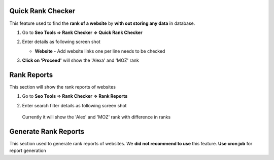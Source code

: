 ~~~~~~~~~~~~~~
Quick Rank Checker
~~~~~~~~~~~~~~

This feature used to find the **rank of a website** by **with out storing any data** in database. 


1) Go to **Seo Tools => Rank Checker => Quick Rank Checker**

2) Enter details as following screen shot

   .. image:: _static/sp_rank_quick_checker.png

   - **Website** - Add website links one per line needs to be checked
   
3) **Click on 'Proceed'** will show the 'Alexa' and 'MOZ' rank    
   

~~~~~~~~~~~~~~
Rank Reports
~~~~~~~~~~~~~~

This section will show the rank reports of websites

1) Go to **Seo Tools => Rank Checker => Rank Reports**

2) Enter search filter details as following screen shot

   .. image:: _static/sp_rank_report.png

  Currently it will show the 'Alex' and 'MOZ' rank with difference in ranks
  
  
~~~~~~~~~~~~~~
Generate Rank Reports
~~~~~~~~~~~~~~

This section used to generate rank reports of websites. We **did not recommend to use** this feature. 
**Use cron job** for report generation
